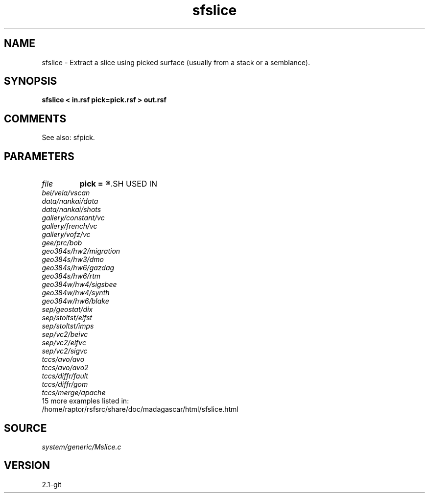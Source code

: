 .TH sfslice 1  "APRIL 2019" Madagascar "Madagascar Manuals"
.SH NAME
sfslice \- Extract a slice using picked surface (usually from a stack or a semblance).
.SH SYNOPSIS
.B sfslice < in.rsf pick=pick.rsf > out.rsf
.SH COMMENTS

See also: sfpick.

.SH PARAMETERS
.PD 0
.TP
.I file   
.B pick
.B =
.R  	auxiliary input file name
.SH USED IN
.TP
.I bei/vela/vscan
.TP
.I data/nankai/data
.TP
.I data/nankai/shots
.TP
.I gallery/constant/vc
.TP
.I gallery/french/vc
.TP
.I gallery/vofz/vc
.TP
.I gee/prc/bob
.TP
.I geo384s/hw2/migration
.TP
.I geo384s/hw3/dmo
.TP
.I geo384s/hw6/gazdag
.TP
.I geo384s/hw6/rtm
.TP
.I geo384w/hw4/sigsbee
.TP
.I geo384w/hw4/synth
.TP
.I geo384w/hw6/blake
.TP
.I sep/geostat/dix
.TP
.I sep/stoltst/elfst
.TP
.I sep/stoltst/imps
.TP
.I sep/vc2/beivc
.TP
.I sep/vc2/elfvc
.TP
.I sep/vc2/sigvc
.TP
.I tccs/avo/avo
.TP
.I tccs/avo/avo2
.TP
.I tccs/diffr/fault
.TP
.I tccs/diffr/gom
.TP
.I tccs/merge/apache
.TP
15 more examples listed in:
.TP
/home/raptor/rsfsrc/share/doc/madagascar/html/sfslice.html
.SH SOURCE
.I system/generic/Mslice.c
.SH VERSION
2.1-git
